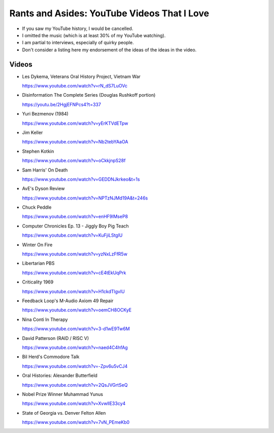 Rants and Asides: YouTube Videos That I Love
============================================

- If you saw my YouTube history, I would be cancelled.

- I omitted the music (which is at least 30% of my YouTube watching).

- I am partial to interviews, especially of quirky people.

- Don't consider a listing here my endorsement of the ideas of the ideas in the
  video.

Videos
------

- Les Dykema, Veterans Oral History Project, Vietnam War

  https://www.youtube.com/watch?v=rN_dS7LuOVc

- Disinformation The Complete Series (Douglas Rushkoff portion)

  https://youtu.be/2HgjEFNPcs4?t=337

- Yuri Bezmenov (1984)

  https://www.youtube.com/watch?v=yErKTVdETpw

- Jim Keller

  https://www.youtube.com/watch?v=Nb2tebYAaOA

- Stephen Kotkin

  https://www.youtube.com/watch?v=oCkkjnpS28f

- Sam Harris' On Death

  https://www.youtube.com/watch?v=GEDDNJkrkeo&t=1s

- AvE's Dyson Review

  https://www.youtube.com/watch?v=NPTzNJMd19A&t=246s

- Chuck Peddle

  https://www.youtube.com/watch?v=enHF9lMseP8

- Computer Chronicles Ep. 13 - Jiggly Boy Pig Teach

  https://www.youtube.com/watch?v=KuFjiLStglU

- Winter On Fire

  https://www.youtube.com/watch?v=yzNxLzFfR5w

- Libertarian PBS

  https://www.youtube.com/watch?v=cE4tEkUqPrk

- Criticality 1969

  https://www.youtube.com/watch?v=H1ckdTlgvlU

- Feedback Loop's M-Audio Axiom 49 Repair

  https://www.youtube.com/watch?v=oemCH8OCKyE

- Nina Conti In Therapy

  https://www.youtube.com/watch?v=3-d1wE9Tw6M

- David Patterson (RAID / RISC V)

  https://www.youtube.com/watch?v=naed4C4hfAg

- Bil Herd's Commodore Talk

  https://www.youtube.com/watch?v=-Zpv6u5vCJ4

- Oral Histories: Alexander Butterfield

  https://www.youtube.com/watch?v=2QsJVGrtSeQ

- Nobel Prize Winner Muhammad Yunus

  https://www.youtube.com/watch?v=XvwllE33cy4

- State of Georgia vs. Denver Felton Allen

  https://www.youtube.com/watch?v=7vN_PEmeKb0
